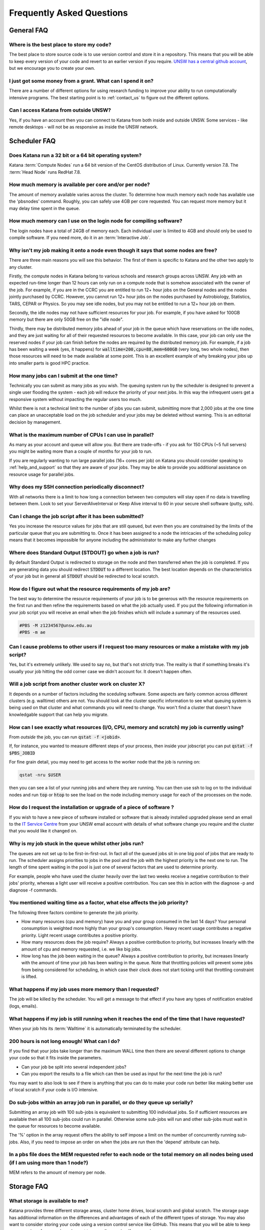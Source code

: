 ##########################
Frequently Asked Questions
##########################

***********
General FAQ
***********

Where is the best place to store my code?
=========================================

The best place to store source code is to use version control and store it in a repository.  This means that you will be able to keep every version of your code and revert to an earlier version if you require. `UNSW has a central github account <https://research.unsw.edu.au/github>`_, but we encourage you to create your own.

I just got some money from a grant. What can I spend it on?
===========================================================

There are a number of different options for using research funding to improve your ability to run computationally intensive programs. The best starting point is to :ref:`contact_us` to figure out the different options.  

Can I access Katana from outside UNSW?
======================================

Yes, if you have an account then you can connect to Katana from both inside and outside UNSW. Some services - like remote desktops - will not be as responsive as inside the UNSW network.

.. _katana_compute_faq:

*************
Scheduler FAQ
*************

Does Katana run a 32 bit or a 64 bit operating system?
======================================================

Katana :term:`Compute Nodes` run a 64 bit version of the CentOS distribution of Linux. Currently version 7.8. The :term:`Head Node` runs RedHat 7.8.

How much memory is available per core and/or per node?
======================================================

The amount of memory available varies across the cluster. To determine how much memory each node has available use the 'pbsnodes' command. Roughly, you can safely use 4GB per core requested. You can request more memory but it may delay time spent in the queue.

How much memory can I use on the login node for compiling software?
===================================================================

The login nodes have a total of 24GB of memory each. Each individual user is limited to 4GB and should only be used to compile software. If you need more, do it in an :term:`Interactive Job`.

Why isn't my job making it onto a node even though it says that some nodes are free?
====================================================================================

There are three main reasons you will see this behavior. The first of them is specific to Katana and the other two apply to any cluster.

Firstly, the compute nodes in Katana belong to various schools and research groups across UNSW. Any job with an expected run-time longer than 12 hours can only run on a compute node that is somehow associated with the owner of the job. For example, if you are in the CCRC you are entitled to run 12+ hour jobs on the General nodes and the nodes jointly purchased by CCRC. However, you cannot run 12+ hour jobs on the nodes purchased by Astrobiology, Statistics, TARS, CEPAR or Physics. So you may see idle nodes, but you may not be entitled to run a 12+ hour job on them.

Secondly, the idle nodes may not have sufficient resources for your job. For example, if you have asked for 100GB memory but there are only 50GB free on the "idle node".

Thirdly, there may be distributed memory jobs ahead of your job in the queue which have reservations on the idle nodes, and they are just waiting for all of their requested resources to become available. In this case, your job can only use the reserved nodes if your job can finish before the nodes are required by the distributed memory job. For example, if a job has been waiting a week (yes, it happens) for :code:`walltime=200,cpu=88,mem=600GB` (very long, two whole nodes), then those resources will need to be made available at some point. This is an excellent example of why breaking your jobs up into smaller parts is good HPC practice.

How many jobs can I submit at the one time?
===========================================

Technically you can submit as many jobs as you wish. The queuing system run by the scheduler is designed to prevent a single user flooding the system - each job will reduce the priority of your next jobs. In this way the infrequent users get a responsive system without impacting the regular users too much.

Whilst there is not a technical limit to the number of jobs you can submit, submitting more that 2,000 jobs at the one time can place an unacceptable load on the job scheduler and your jobs may be deleted without warning. This is an editorial decision by management.

What is the maximum number of CPUs I can use in parallel?
=========================================================

As many as your account and queue will allow you. But there are trade-offs - if you ask for 150 CPUs (~5 full servers) you might be waiting more than a couple of months for your job to run. 

If you are regularly wanting to run large parallel jobs (16+ cores per job) on Katana you should consider speaking to :ref:`help_and_support` so that they are aware of your jobs. They may be able to provide you additional assistance on resource usage for parallel jobs. 

Why does my SSH connection periodically disconnect?
==================================================

With all networks there is a limit to how long a connection between two computers will stay open if no data is travelling between them. Look to set your ServerAliveInterval or Keep Alive interval to 60 in your secure shell software (putty, ssh). 

Can I change the job script after it has been submitted?
========================================================

Yes you increase the resource values for jobs that are still queued, but even then you are constrained by the limits of the particular queue that you are submitting to. Once it has been assigned to a node the intricacies of the scheduling policy means that it becomes impossible for anyone including the administrator to make any further changes

Where does Standard Output (STDOUT) go when a job is run?
=========================================================

By default Standard Output is redirected to storage on the node and then transferred when the job is completed. If you are generating data you should redirect :code:`STDOUT` to a different location. The best location depends on the characteristics of your job but in general all :code:`STDOUT` should be redirected to local scratch.

How do I figure out what the resource requirements of my job are?
=================================================================

The best way to determine the resource requirements of your job is to be generous with the resource requirements on the first run and then refine the requirements based on what the job actually used. If you put the following information in your job script you will receive an email when the job finishes which will include a summary of the resources used.

.. code-block:: bash 

    #PBS -M z1234567@unsw.edu.au 
    #PBS -m ae

Can I cause problems to other users if I request too many resources or make a mistake with my job script?
=========================================================================================================

Yes, but it's extremely unlikely. We used to say no, but that's not strictly true. The reality is that if something breaks it's usually your job hitting the odd corner case we didn't account for. It doesn't happen often.

Will a job script from another cluster work on cluster X?
=========================================================

It depends on a number of factors including the sceduling software. Some aspects are fairly common across different clusters (e.g. walltime) others are not. You should look at the cluster specific information to see what queuing system is being used on that cluster and what commands you will need to change. You won't find a cluster that doesn't have knowledgable support that can help you migrate.

How can I see exactly what resources (I/O, CPU, memory and scratch) my job is currently using?
==============================================================================================

From *outside* the job, you can run :code:`qstat -f <jobid>`. 

If, for instance, you wanted to measure different steps of your process, then inside your jobscript you can put :code:`qstat -f $PBS_JOBID`

For fine grain detail, you may need to get access to the worker node that the job is running on:

.. code-block:: bash 

    qstat -nru $USER

then you can see a list of your running jobs and where they are running. You can then use ssh to log on to the individual nodes and run :code:`top` or :code:`htop` to see the load on the node including memory usage for each of the processes on the node.

How do I request the installation or upgrade of a piece of software ?
=====================================================================

If you wish to have a new piece of software installed or software that is already installed upgraded please send an email to the `IT Service Centre <ITServiceCentre@unsw.edu.au>`_ from your UNSW email account with details of what software change you require and the cluster that you would like it changed on.

Why is my job stuck in the queue whilst other jobs run?
=======================================================

The queues are not set up to be first-in-first-out. In fact all of the queued jobs sit in one big pool of jobs that are ready to run. The scheduler assigns priorities to jobs in the pool and the job with the highest priority is the next one to run. The length of time spent waiting in the pool is just one of several factors that are used to determine priority.

For example, people who have used the cluster heavily over the last two weeks receive a negative contribution to their jobs' priority, whereas a light user will receive a positive contribution. You can see this in action with the diagnose -p and diagnose -f commands.

You mentioned waiting time as a factor, what else affects the job priority?
===========================================================================

The following three factors combine to generate the job priority.

- How many resources (cpu and memory) have you and your group consumed in the last 14 days? Your personal consumption is weighted more highly than your group's consumption. Heavy recent usage contributes a negative priority. Light recent usage contributes a positive priority.
- How many resources does the job require? Always a positive contribution to priority, but increases linearly with the amount of cpu and memory requested, i.e. we like big jobs.
- How long has the job been waiting in the queue? Always a positive contribution to priority, but increases linearly with the amount of time your job has been waiting in the queue. Note that throttling policies will prevent some jobs from being considered for scheduling, in which case their clock does not start ticking until that throttling constraint is lifted.

What happens if my job uses more memory than I requested?
=========================================================

The job will be killed by the scheduler. You will get a message to that effect if you have any types of notification enabled (logs, emails).

What happens if my job is still running when it reaches the end of the time that I have requested?
==================================================================================================

When your job hits its :term:`Walltime` it is automatically terminated by the scheduler.

200 hours is not long enough! What can I do?
============================================

If you find that your jobs take longer than the maximum WALL time then there are several different options to change your code so that it fits inside the parameters.

- Can your job be split into several independent jobs?
- Can you export the results to a file which can then be used as input for the next time the job is run?

You may want to also look to see if there is anything that you can do to make your code run better like making better use of local scratch if your code is I/O intensive.

Do sub-jobs within an array job run in parallel, or do they queue up serially?
==============================================================================

Submitting an array job with 100 sub-jobs is equivalent to submitting 100 individual jobs. So if sufficient resources are available then all 100 sub-jobs could run in parallel. Otherwise some sub-jobs will run and other sub-jobs must wait in the queue for resources to become available.

The '%' option in the array request offers the ability to self impose a limit on the number of concurrently running sub-jobs. Also, if you need to impose an order on when the jobs are run then the 'depend' attribute can help.

In a pbs file does the MEM requested refer to each node or the total memory on all nodes being used (if I am using more than 1 node?)
=====================================================================================================================================

MEM refers to the amount of memory per node.

.. _storage_faq:

***********
Storage FAQ
***********

What storage is available to me?
================================

Katana provides three different storage areas, cluster home drives, local scratch and global scratch. The storage page has additional information on the differences and advantages of each of the different types of storage. You may also want to consider storing your code using a version control service like GitHub. This means that you will be able to keep every version of your code and revert to an earlier version if you require.

Which storage is fastest?
=========================

In order of performance the best storage to use is local scratch, global scratch and cluster home drive.

Is any of the cluster based storage backed up?
==============================================

The only cluster based storage that gets backed up is the cluster home drives. All other storage including local and global scratch is not backed up.

How do I actually use local scratch?
====================================

The easiest way of making use of local scratch is to use scripts to copy files to the node at the start of your job and from the node when your job finishes. You should also use local scratch for your working directory and temporary files.

Why am I having trouble creating a symbolic link?
=================================================

Not all filesystems support symbolic links. The most common examples are some Windows network shares. On Katana this includes Windows network shares such as hdrive. The target of the symbolic link can be within such a filesystem, but the link itself must be on a filesystem that supports symbolic links, e.g. the rest of your home directory or your scratch directory. 

What storage is available on compute nodes?
===========================================

As well as local scratch, global scratch and your cluster home drive are accessible on the compute nodes.

What is the best way to transfer a large amount of data onto a cluster?
=======================================================================

Use :code:`rsync` to copy data to the KDM server. More information is above.

Is there any way of connecting my own file storage to one of the clusters?
==========================================================================

Whilst it is not possible to connect individual drives to any of the clusters, some units and research groups have purchased large capacity storage units which are co-located with the clusters. This storage is then available on the cluster nodes. For more information please contact the Research Technology Service Team by placing a request with the `IT Service Centre <ITServiceCentre@unsw.edu.au>`_.

Can I specify how much file storage I want on local scratch?
============================================================

If you want to specify the minimum amount of space on the drive before your job will be assigned to a node then you can use the file option in your job script. Unfortunately setting up more complicated file requirements is currently problematic.

Can I run a program directly from scratch or my home drive after logging in to the cluster rather submitting a job?
===================================================================================================================

As the file server does not have any computational resources you would be running the job from the head node on the cluster. If you need to enter information when running your job then you should start an interactive job.

****************
Expanding Katana
****************

Katana has significant potential for further expansion. It offers a simple and cost-effective way for research groups to invest in a powerful computing facility and take advantage of the economies that come with joining a system with existing infrastructure. A sophisticated job scheduler ensures that users always receive a fair share of the compute resources that is at least commensurate with their research group’s investment in the cluster. For more information please contact us.

********************
Acknowledging Katana
********************

If you use Katana for calculations that result in a publication then you should add the following text to your work.

::

    This research includes computations using the computational cluster Katana supported by Research Technology Services at UNSW Sydney.

Katana now also has a DOI that can be used for citation in papers: https://dx.oi.org/10.26190/669x-a286
    
If you are using nodes that have been purchased using an external funding source you should also acknowledge the source of those funds.

For information about `acknowledging ARC funding <https://www.arc.gov.au/acknowledging-arc>`_

Your School or Research Group may also have policies for compute nodes that they have purchased.

Facilities external to UNSW
===========================

If you are using facilities at Intersect_ or NCI_ in addition to Katana they may also require some form of acknowledgement.


.. _Intersect: https://intersect.org.au/attribution
.. _NCI: http://nci.org.au/users/nci-terms-and-conditions-access
